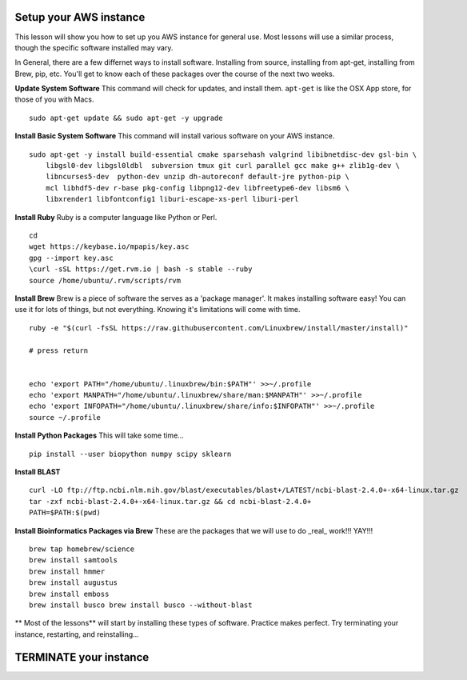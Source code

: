 ===============
Setup your AWS instance
===============

This lesson will show you how to set up you AWS instance for general use. Most lessons will use a similar process, though the specific software installed may vary.

In General, there are a few differnet ways to install software. Installing from source, installing from apt-get, installing from Brew, pip, etc. You'll get to know each of these packages over the course of the next two weeks.

**Update System Software** This command will check for updates, and install them. ``apt-get`` is like the OSX App store, for those of you with Macs.

::

    sudo apt-get update && sudo apt-get -y upgrade


**Install Basic System Software** This command will install various software on your AWS instance.

::

    sudo apt-get -y install build-essential cmake sparsehash valgrind libibnetdisc-dev gsl-bin \
        libgsl0-dev libgsl0ldbl  subversion tmux git curl parallel gcc make g++ zlib1g-dev \
        libncurses5-dev  python-dev unzip dh-autoreconf default-jre python-pip \
        mcl libhdf5-dev r-base pkg-config libpng12-dev libfreetype6-dev libsm6 \
        libxrender1 libfontconfig1 liburi-escape-xs-perl liburi-perl


**Install Ruby**  Ruby is a computer language like Python or Perl.

::

    cd
    wget https://keybase.io/mpapis/key.asc
    gpg --import key.asc
    \curl -sSL https://get.rvm.io | bash -s stable --ruby
    source /home/ubuntu/.rvm/scripts/rvm

**Install Brew** Brew is a piece of software the serves as a 'package manager'. It makes installing software easy! You can use it for lots of things, but not everything. Knowing it's limitations will come with time.

::

    ruby -e "$(curl -fsSL https://raw.githubusercontent.com/Linuxbrew/install/master/install)"

    # press return


    echo 'export PATH="/home/ubuntu/.linuxbrew/bin:$PATH"' >>~/.profile
    echo 'export MANPATH="/home/ubuntu/.linuxbrew/share/man:$MANPATH"' >>~/.profile
    echo 'export INFOPATH="/home/ubuntu/.linuxbrew/share/info:$INFOPATH"' >>~/.profile
    source ~/.profile


**Install Python Packages** This will take some time...

::

    pip install --user biopython numpy scipy sklearn

**Install BLAST**

::

    curl -LO ftp://ftp.ncbi.nlm.nih.gov/blast/executables/blast+/LATEST/ncbi-blast-2.4.0+-x64-linux.tar.gz
    tar -zxf ncbi-blast-2.4.0+-x64-linux.tar.gz && cd ncbi-blast-2.4.0+
    PATH=$PATH:$(pwd)



**Install Bioinformatics Packages via Brew** These are the packages that we will use to do _real_ work!!! YAY!!!

::

    brew tap homebrew/science
    brew install samtools
    brew install hmmer
    brew install augustus
    brew install emboss
    brew install busco brew install busco --without-blast



** Most of the lessons** will start by installing these types of software. Practice makes perfect. Try terminating your instance, restarting, and reinstalling...

===============
TERMINATE your instance
===============
